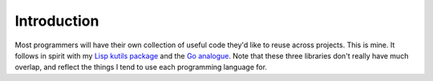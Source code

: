 Introduction
============

Most programmers will have their own collection of useful code they'd
like to reuse across projects. This is mine. It follows in spirit with
my `Lisp kutils package <https://github.com/kisom/kutils>`_ and the
`Go analogue <https://github.com/kisom/goutils>`_. Note that these three
libraries don't really have much overlap, and reflect the things I tend
to use each programming language for.
